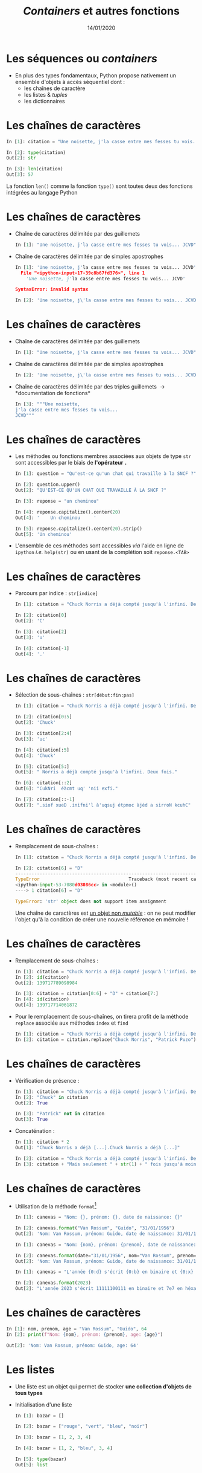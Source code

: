 #+TITLE:  /Containers/ et autres fonctions
#+AUTHOR: Xavier Garrido
#+DATE:   14/01/2020
#+OPTIONS: toc:nil ^:{} author:nil
#+STARTUP:     beamer
#+LATEX_CLASS: python-slide

* Les séquences ou /containers/

- En plus des types fondamentaux, Python propose nativement un ensemble d'objets
  à accès séquentiel dont :
  - les chaînes de caractère
  - les listes & /tuples/
  - les dictionnaires

* Les chaînes de caractères

#+BEGIN_SRC python
  In [1]: citation = "Une noisette, j'la casse entre mes fesses tu vois... JCVD"

  In [2]: type(citation)
  Out[2]: str

  In [3]: len(citation)
  Out[3]: 57
#+END_SRC

#+BEGIN_REMARK
La fonction =len()= comme la fonction =type()= sont toutes deux des fonctions
intégrées au langage Python
#+END_REMARK

* Les chaînes de caractères
#+BEAMER: \framesubtitle{Apostrophe, guillemets \& triple guillemets}

#+ATTR_BEAMER: :overlay +-
- Chaîne de caractères délimitée par des guillemets
 #+BEGIN_SRC python
    In [1]: "Une noisette, j'la casse entre mes fesses tu vois... JCVD"
  #+END_SRC

- Chaîne de caractères délimitée par de simples apostrophes
 #+BEGIN_SRC python
   In [1]: 'Une noisette, j'la casse entre mes fesses tu vois... JCVD'
     File "<ipython-input-17-39c8b67fd376>", line 1
       'Une noisette, j'la casse entre mes fesses tu vois... JCVD'

   SyntaxError: invalid syntax
 #+END_SRC

 #+BEGIN_SRC python
   In [2]: 'Une noisette, j\'la casse entre mes fesses tu vois... JCVD'
 #+END_SRC

* Les chaînes de caractères
#+BEAMER: \framesubtitle{Apostrophe, guillemets \& triple guillemets}

- Chaîne de caractères délimitée par des guillemets
 #+BEGIN_SRC python
    In [1]: "Une noisette, j'la casse entre mes fesses tu vois... JCVD"
  #+END_SRC

- Chaîne de caractères délimitée par de simples apostrophes
 #+BEGIN_SRC python
   In [2]: 'Une noisette, j\'la casse entre mes fesses tu vois... JCVD'
 #+END_SRC

- Chaîne de caractères délimitée par des triples guillemets \to *documentation de
  fonctions*
 #+BEGIN_SRC python
   In [3]: """Une noisette,
   j'la casse entre mes fesses tu vois...
   JCVD"""
 #+END_SRC

* Les chaînes de caractères
#+BEAMER: \framesubtitle{Les méthodes associées}

- Les méthodes ou fonctions membres associées aux objets de type =str= sont
  accessibles par le biais de *l'opérateur =.=*

  #+BEAMER:\pause
  #+BEGIN_SRC python
    In [1]: question = "Qu'est-ce qu'un chat qui travaille à la SNCF ?"

    In [2]: question.upper()
    Out[2]: "QU'EST-CE QU'UN CHAT QUI TRAVAILLE À LA SNCF ?"
  #+END_SRC

  #+BEAMER:\pause
  #+BEGIN_SRC python
    In [3]: reponse = "un cheminou"

    In [4]: reponse.capitalize().center(20)
    Out[4]: '    Un cheminou     '

    In [5]: reponse.capitalize().center(20).strip()
    Out[5]: 'Un cheminou'
  #+END_SRC

#+BEAMER:\pause
- L'ensemble de ces méthodes sont accessibles /via/ l'aide en ligne de =ipython= /i.e./
  =help(str)= ou en usant de la complétion soit =reponse.<TAB>=

* Les chaînes de caractères
#+BEAMER: \framesubtitle{Parcours \& sélection de chaînes}

- Parcours par indice : =str[indice]=
  #+BEGIN_SRC python
    In [1]: citation = "Chuck Norris a déjà compté jusqu'à l'infini. Deux fois."

    In [2]: citation[0]
    Out[2]: 'C'

    In [3]: citation[2]
    Out[3]: 'u'

    In [4]: citation[-1]
    Out[4]: '.'
  #+END_SRC

* Les chaînes de caractères
#+BEAMER: \framesubtitle{Parcours \& sélection de chaînes}

- Sélection de sous-chaînes : =str[début:fin:pas]=
  #+BEGIN_SRC python
    In [1]: citation = "Chuck Norris a déjà compté jusqu'à l'infini. Deux fois."

    In [2]: citation[0:5]
    Out[2]: 'Chuck'

    In [3]: citation[2:4]
    Out[3]: 'uc'

    In [4]: citation[:5]
    Out[4]: 'Chuck'

    In [5]: citation[5:]
    Out[5]: " Norris a déjà compté jusqu'à l'infini. Deux fois."

    In [6]: citation[::2]
    Out[6]: "CukNri  éàcmt uq' 'nii exfi."

    In [7]: citation[::-1]
    Out[7]: ".siof xueD .inifni'l à'uqsuj étpmoc àjéd a sirroN kcuhC"
  #+END_SRC

* Les chaînes de caractères
#+BEAMER: \framesubtitle{Parcours \& sélection de chaînes}

- Remplacement de sous-chaînes :
  #+BEGIN_SRC python
    In [1]: citation = "Chuck Norris a déjà compté jusqu'à l'infini. Deux fois."

    In [2]: citation[6] = "D"
    ---------------------------------------------------------------------------
    TypeError                                 Traceback (most recent call last)
    <ipython-input-53-7080d03086cc> in <module>()
    ----> 1 citation[6] = "D"

    TypeError: 'str' object does not support item assignment
  #+END_SRC

  #+BEAMER: \pause
  #+BEGIN_REMARK
  Une chaîne de caractères est _un objet non /mutable/_ : on ne peut modifier
  l'objet qu'à la condition de créer une nouvelle référence en mémoire !
  #+END_REMARK

* Les chaînes de caractères
#+BEAMER: \framesubtitle{Parcours \& sélection de chaînes}

#+ATTR_BEAMER: :overlay +-
- Remplacement de sous-chaînes :
  #+BEGIN_SRC python
    In [1]: citation = "Chuck Norris a déjà compté jusqu'à l'infini. Deux fois."
    In [2]: id(citation)
    Out[2]: 139717789098984

    In [3]: citation = citation[0:6] + "D" + citation[7:]
    In [4]: id(citation)
    Out[4]: 139717714061872
  #+END_SRC

- Pour le remplacement de sous-chaînes, on tirera profit de la méthode =replace=
  associée aux méthodes =index= et =find=
  #+BEGIN_SRC python
    In [1]: citation = "Chuck Norris a déjà compté jusqu'à l'infini. Deux fois."
    In [2]: citation = citation.replace("Chuck Norris", "Patrick Puzo")
  #+END_SRC

* Les chaînes de caractères
#+BEAMER: \framesubtitle{Opérations logiques et arithmétiques}

#+ATTR_BEAMER: :overlay +-
- Vérification de présence :
  #+BEGIN_SRC python
    In [1]: citation = "Chuck Norris a déjà compté jusqu'à l'infini. Deux fois."
    In [2]: "Chuck" in citation
    Out[2]: True

    In [3]: "Patrick" not in citation
    Out[3]: True
  #+END_SRC

- Concaténation :
  #+BEGIN_SRC python
    In [1]: citation * 2
    Out[1]: "Chuck Norris a déjà [...].Chuck Norris a déjà [...]"

    In [2]: citation = "Chuck Norris a déjà compté jusqu'à l'infini. Deux fois."
    In [3]: citation + "Mais seulement " + str(1) + " fois jusqu'à moins l'infini."
  #+END_SRC

* COMMENT Les chaînes de caractères
#+BEAMER: \framesubtitle{Format et \emph{Formatage}}

- Utilisation des formats de données du C[fn:20089b4921487a8]
  #+BEGIN_SRC python
    In [1]: "Un entier: %i; un nombre flottant: %f; une chaîne : %s" % (1, 0.1, "toto")
    Out[1]: 'Un entier: 1; un nombre flottant: 0.100000; une chaîne : toto'

    In [2]: i = 2
    In [3]: filename = "processing_of_dataset_%03d.txt" % i
    In [4]: filename
    Out[4]: 'processing_of_dataset_002.txt'
  #+END_SRC

* Les chaînes de caractères
#+BEAMER: \framesubtitle{Format et \emph{Formatage}}

- Utilisation de la méthode =format=[fn:14f65e5336818de0]
  #+BEGIN_SRC python
    In [1]: canevas = "Nom: {}, prénom: {}, date de naissance: {}"

    In [2]: canevas.format("Van Rossum", "Guido", "31/01/1956")
    Out[2]: 'Nom: Van Rossum, prénom: Guido, date de naissance: 31/01/1956'
  #+END_SRC

  #+BEAMER:\pause
  #+BEGIN_SRC python
    In [1]: canevas = "Nom: {nom}, prénom: {prenom}, date de naissance: {date}"

    In [2]: canevas.format(date="31/01/1956", nom="Van Rossum", prenom="Guido")
    Out[2]: 'Nom: Van Rossum, prénom: Guido, date de naissance: 31/01/1956'
  #+END_SRC

  #+BEAMER:\pause
  #+BEGIN_SRC python
    In [1]: canevas = "L'année {0:d} s'écrit {0:b} en binaire et {0:x} en héxadécimal"

    In [2]: canevas.format(2023)
    Out[2]: "L'année 2023 s'écrit 11111100111 en binaire et 7e7 en héxadécimal"
  #+END_SRC
* Les chaînes de caractères
#+BEAMER: \framesubtitle{\emph{f-string}}

  #+BEGIN_SRC python
    In [1]: nom, prenom, age = "Van Rossum", "Guido", 64
    In [2]: print(f"Nom: {nom}, prénom: {prenom}, age: {age}")
    
    Out[2]: 'Nom: Van Rossum, prénom: Guido, age: 64'
  #+END_SRC

* Les listes
#+BEAMER: \framesubtitle{Initialisation d'une liste}

#+ATTR_BEAMER: :overlay +-
- Une liste est un objet qui permet de stocker *une collection d'objets de tous
  types*

- Initialisation d'une liste
  #+BEGIN_SRC python
    In [1]: bazar = []

    In [2]: bazar = ["rouge", "vert", "bleu", "noir"]

    In [3]: bazar = [1, 2, 3, 4]

    In [4]: bazar = [1, 2, "bleu", 3, 4]

    In [5]: type(bazar)
    Out[5]: list
  #+END_SRC

* Les listes
#+BEAMER: \framesubtitle{Initialisation d'une liste}

#+ATTR_BEAMER: :overlay +-
- Conversion en liste
  #+BEGIN_SRC python
    In [1]: bazar = list(range(4))
    In [2]: bazar
    Out[2]: [0, 1, 2, 3]

    In [3]: bazar = list("abcdef")
    In [4]: bazar
    Out[4]: ['a', 'b', 'c', 'd', 'e', 'f']
  #+END_SRC

- Initialisation d'une liste « en compréhension »
  #+BEGIN_SRC python
    In [1]: bazar = [x**2 for x in range(4)]
    In [2]: bazar
    Out[2]: [0, 1, 4, 9]

    In [3]: [x**2 for x in range(1, 100) if x % 10 == 3]
    Out[3]: [9, 169, 529, 1089, 1849, 2809, 3969, 5329, 6889, 8649]
  #+END_SRC

* Les listes
#+BEAMER: \framesubtitle{Manipulation d'une liste}

- Accès par indice
  #+BEGIN_SRC python
    In [1]: kebab = ["salade", "tomates", "oignons", "sauce blanche"]

    In [2]: kebab[2]
    Out[2]: 'oignons'

    In [3]: kebab[-1]
    Out[3]: 'sauce blanche'
    In [4]: kebab[-2]
    Out[4]: 'oignons'

    In [5]: kebab[1:3]
    Out[5]: ['tomates', 'oignons']

    In [6]: kebab[0] = "sans salade"
    In [7]: kebab
    Out[7]: ['sans salade', 'tomates', 'oignons', 'sauce blanche']
  #+END_SRC

#+BEAMER: \pause
#+BEGIN_REMARK
À la différence des chaînes de caractères, les listes sont des objets _mutables_ !
#+END_REMARK

* Les listes
#+BEAMER: \framesubtitle{Manipulation d'une liste}

- Ajout & suppression d'éléments
  #+BEGIN_SRC python
    In [1]: kebab = ["salade", "tomates", "oignons", "sauce blanche"]

    In [2]: kebab.append("frites")
    In [3]: kebab
    Out[3]: ['salade', 'tomates', 'oignons', 'sauce blanche', 'frites']

    In [4]: kebab.pop()
    Out[4]: 'frites'
    In [5]: kebab
    Out[5]: ['salade', 'tomates', 'oignons', 'sauce blanche']

    In [6]: kebab.extend(['frites', 'coca'])
    In [7]: kebab
    Out[7]: ['salade', 'tomates', 'oignons', 'sauce blanche', 'frites', 'coca']

    In [8]: kebab.insert(3, "harissa")
    In [9]: kebab
    Out[9]: ['salade', 'tomates', 'oignons', 'harissa', 'sauce blanche', 'frites', 'coca']
  #+END_SRC

* Les listes
#+BEAMER: \framesubtitle{Manipulation d'une liste}

#+ATTR_BEAMER: :overlay +-
- Parcourir une liste
  #+BEGIN_SRC python
    In [1]: kebab = ["salade", "tomates", "oignons", "sauce blanche"]

    In [2]: for item in kebab:
       ...:     print(item)
    salade
    tomates
    oignons
    sauce blanche
  #+END_SRC

- Parcourir une liste en conservant l'indice
  #+BEGIN_SRC python
    In [1]: kebab = ["salade", "tomates", "oignons", "sauce blanche"]

    In [2]: for idx in range(len(kebab)):
       ...:     print(idx, kebab[idx])
    0 salade
    1 tomates
    2 oignons
    3 sauce blanche

    In [3]: for idx, item in enumerate(kebab):
       ...:     print(idx, item)
  #+END_SRC

* Les listes
#+BEAMER: \framesubtitle{Manipulation d'une liste}

- Tri de listes
  #+BEGIN_SRC python
    In [1]: kebab = ["salade", "tomates", "oignons", "sauce blanche"]

    In [2]: kebab.sort()
    In [3]: kebab
    Out[3]: ['oignons', 'salade', 'sauce blanche', 'tomates']

    In [4]: kebab.reverse()
    In [5]: kebab
    Out[5]: ['tomates', 'sauce blanche', 'salade', 'oignons']
  #+END_SRC

- Comme pour les chaînes de caractères, l'ensemble des méthodes associées aux
  objets de type =list= sont accessibles /via/ l'aide en ligne de =ipython= /i.e./
  =help(list)= ou en utilisant la complétion =kebab.<TAB>=

* Les /tuples/

- Un /tuple/ correspond à *une liste /immutable/*
  #+BEGIN_SRC python
    In [1]: kebab = ("salade", "tomates", "oignons", "sauce blanche")

    In [2]: kebab
    Out[2]: ('salade', 'tomates', 'oignons', 'sauce blanche')

    In [3]: type(kebab)
    Out[3]: tuple

    In[4]: kebab[0] = "saucisson"
    ---------------------------------------------------------------------------
    TypeError                                 Traceback (most recent call last)
    <ipython-input-145-2c877a5b0218> in <module>()
    ----> 1 kebab[0] = "saucisson"

    TypeError: 'tuple' object does not support item assignment
 #+END_SRC

* Les dictionnaires

- Les dictionnaires sont des structures *mutables*, ordonnées, formées d’enregistrements de type
  *=clé:valeur=*

- Le seul moyen d’accéder à une valeur particulière est par l’intermédiaire de sa clé

  #+BEGIN_SRC python
    In [1]: tel = {"jacquie": 5752, "michel": 5578}

    In [2]: tel["adrien"] = 5915
    In [3]: tel
    Out[3]: {'jacquie': 5752, 'michel': 5578, 'adrien': 5915}

    In [4]: tel["michel"]
    Out[4]: 5578

    In [5]: tel.keys()
    Out[5]: dict_keys(['jacquie', 'michel', 'adrien'])

    In [6]: tel.values()
    Out[6]: dict_values([5752, 5578, 5915])

    In [7]: "adrien" in tel
    Out[7]: True
  #+END_SRC

* Les dictionnaires

- Les dictionnaires sont des structures *mutables*, ordonnées, formées d’enregistrements de type
  *=clé:valeur=*

- Le seul moyen d’accéder à une valeur particulière est par l’intermédiaire de sa clé

  #+BEGIN_SRC python
    In [1]: tel = {"jacquie": 5752, "michel": 5578, "adrien": 5915}

    In [2]: for key, value in tel.items():
       ...:     print(f"Clé/Valeur : {key.capitalize()}/{value}")

    Clé/Valeur : Jacquie/5752
    Clé/Valeur : Michel/5578
    Clé/Valeur : Adrien/5915
  #+END_SRC

* COMMENT Les dictionnaires

- *Tout objet /immutable/ peut servir de clé*

  #+BEAMER: \pause
  #+BEGIN_SRC python
    In [1]: tel = {["simpson", "homer"]: 5752, ["simpson", "lisa"]: 5578}
    ---------------------------------------------------------------------------
    TypeError                                 Traceback (most recent call last)
    <ipython-input-1-164bdc165001> in <module>
    ----> 1 tel = {["simpson", "homer"]: 5752, ["simpson", "lisa"]: 5578}

    TypeError: unhashable type: 'list'
  #+END_SRC

  #+BEAMER: \pause
  #+BEGIN_SRC python
    In [2]: tel = {("simpson", "homer"): 5752, ("simpson", "lisa"): 5578}

    In [3]: tel["simpson", "homer"]
    Out[3]: 5752

    In [4]: tel["simspson", "bart"] = 8424

    In [5]: tel
    Out[5]: 
    {('simpson', 'homer'): 5752,
     ('simpson', 'lisa'): 5578,
     ('simspson', 'bart'): 8424}
  #+END_SRC

* COMMENT Intermède /geek/

#+ATTR_LATEX: :width 0.65\linewidth
[[file:figures/ineffective_sorts.png]]

#+BEAMER:\scriptsize\hfill$^\dagger$
[[http://xkcd.com/1185/][xkcd comic]]

* Les fonctions

- Une fonction est *un bloc d’instructions* qui a reçu *un nom*
- Une fonction peut :
  1) dépendre d’un certain nombre de paramètres \to *les arguments*
  2) renvoyer un résultat au moyen de l’instruction *=return=*

#+BEAMER: \pause
- Quelques fonctions intégrées au langage Python
  - =help= : aide sur un nom \to =help(dict)=
  - =input= : entrée au clavier \to =n = int(input("N ?"))=
  - =print= : affiche à l'écran \to =print(n)=
  - =type=, =sum=, =range=, =min/max=, ...

* Les fonctions
#+BEAMER: \framesubtitle{Déclaration de fonctions}

- Fonction sans argument et sans valeur de retour
  #+BEGIN_SRC python
    In [1]: def dummy():
       ...:     print("Fonction 'dummy'")
       ...:

    In [2]: dummy()
    Fonction 'dummy'
  #+END_SRC

#+BEAMER: \pause
#+BEGIN_REMARK
Par défaut, la valeur de retour d'une fonction est =None=
#+END_REMARK

* Les fonctions
#+BEAMER: \framesubtitle{Déclaration de fonctions}

- Fonction *avec argument et valeur de retour*
  #+BEGIN_SRC python
    In [1]: def aire_disque(rayon):
       ...:     return 3.14 * rayon**2
       ...:

    In [2]: aire_disque(1.5)
    Out[2]: 7.065

    In [3]: aire_disque()
    ---------------------------------------------------------------------------
    TypeError                                 Traceback (most recent call last)
    <ipython-input-175-daee2592ca2a> in <module>()
    ----> 1 aire_disque()

    TypeError: aire_disque() missing 1 required positional argument: 'rayon'
  #+END_SRC

* Les fonctions
#+BEAMER: \framesubtitle{Déclaration de fonctions}

- Fonction *avec argument par défaut et valeur de retour*
  #+BEGIN_SRC python
    In [1]: def aire_disque(rayon=10.0):
       ...:     return 3.14 * rayon**2
       ...:

    In [2]: aire_disque(1.5)
    Out[2]: 7.065

    In [3]: aire_disque()
    Out[3]: 314.0

    In [4]: aire_disque(rayon=20)
    Out[4]: 1256.0

    In [5]: kwargs = {"rayon": 20}
    In [6]: aire_disque(**kwargs)
    Out[6]: 1256.0
  #+END_SRC

* Les fonctions
#+BEAMER: \framesubtitle{Déclaration de fonctions}

- Fonction *retournant plusieurs valeurs*
  #+BEGIN_SRC python
    In [1]: def decomposer(entier, diviseur):
       ...:     return entier // diviseur, entier % diviseur
       ...:

    In [2]: partie_entiere, reste = decomposer(20, 3)
    In [3]: partie_entiere, reste
    Out[3]: (6, 2)
  #+END_SRC

* Les fonctions
#+BEAMER: \framesubtitle{Fonctions $\lambda$}

- Les fonctions \lambda sont des fonctions dites *anonymes* /i.e./ sans nom
  pouvant être appliquée « à la volée » dans une expression

  #+BEAMER:\pause
  #+BEGIN_SRC python
    In [1]: f = lambda x: x**2
    In [2]: f(2)
    Out[2]: 4

    In [3]: g = lambda x, y, z: 100 * x + 10 * y + z
    In [4]: g(1, 2, 3)
    Out[4]: 123
  #+END_SRC

* Les fonctions
#+BEAMER: \framesubtitle{Documentation}

#+BEGIN_SRC python
  In [1]: def dummy():
     ...:     """Cette fonction ne sert strictement à rien.
     ...:
     ...:     En plus détaillé, cette fonction ne sert toujours
     ...:     à rien mais la description est plus longue.
     ...:     """

  In [2]: help(dummy)
      1 Help on function dummy in module __main__:
      2
      3 dummy()
      4     Cette fonction ne sert strictement à rien.
      5
      6     En plus détaillé, cette fonction ne sert toujours
      7     à rien mais la description est plus longue.
#+END_SRC

#+BEGIN_REMARK
Pour plus de détails sur les us et coutumes en matière de documentation /cf./
[[https://www.python.org/dev/peps/pep-0257/][/Docstrings conventions/]]
#+END_REMARK

* Les fonctions

- Les fonctions sont des objets ce qui implique qu'elles peuvent être :
  1) affectées à une variable
  2) un élément dans une séquence (liste, dictionnaires)
  3) passées comme argument à une autre fonction

  #+BEAMER:\pause
  #+BEGIN_SRC python
    In [1]: ad = aire_disque

    In [2]: ad(2)
    Out[2]: 12.56

    In [3]: table = {"Calcul de l'aire d'un disque" : ad}
    In [4]: table["Calcul de l'aire d'un disque"]()
    Out[4]: 314.0

    In [5]: decomposer(ad(), 2)
    Out[5]: (157.0, 0.0)
  #+END_SRC

* Scripts/modules, programmation orientée objet, librairie standard   :title:
:PROPERTIES:
:BEAMER_ENV: fullframe
:END:

#+BEGIN_EXPORT beamer
\title{Scripts/modules, programmation orientée objet, librairie standard}
\titlepage
#+END_EXPORT

* COMMENT Scripts/modules

#+ATTR_BEAMER: :overlay +-
- Jusqu'à présent l'ensemble des commandes ou blocs d'instructions ont été tapé
  et testé directement dans l'interpréteur =ipython=

  - @@beamer:\color{green}\faThumbsUp@@ :: @@beamer:\color{green}@@ permet de
       tester en intéractif le code et sa validité
  - @@beamer:\color{red}\faThumbsDown@@ :: @@beamer:\color{red}@@ rend difficile
       la réutilisation et la modification du code

- Plus la problématique deviendra compliquée, plus le besoin d'écrire du code
  dans un ou des fichiers, *scripts ou modules*, deviendra pertinente (test,
  maintenance, lecture du code...)

* Scripts =python=

- *Un script* est un fichier contenant un ensemble d'instructions =python=

- L'extension du fichier-script sera *=.py=* (indentation, coloration
  syntaxique...)

- Exemple =citation.py=
 #+BEGIN_SRC python -n
   citation = "Une noisette, j'la casse entre mes fesses tu vois... JCVD"
   for word in citation.split():
       print(word)
 #+END_SRC

* Scripts =python=

- Le script peut être lancé depuis le terminal /via/ la commande
  #+BEGIN_SRC python
    @\prompt@ python citation.py
  #+END_SRC

  ou directement dans l'interpréteur =ipython= en faisant
  #+BEGIN_SRC python
    In [1]: %run citation.py

    In [2]: citation
    Out[2]: "Une noisette, j'la casse entre mes fesses tu vois... JCVD"
  #+END_SRC

* Modules =python=

- À la différence d'un script, *un module =python=* est un fichier contenant un
  *ensemble de fonctions* pouvant être utilisées par différents scripts

- Exemple =jcvd_collection.py=
  #+BEGIN_SRC python -n :tangle /tmp/jcvd_collection.py
    """
       A file with a lot of JCVD inside

       This module holds several quotes from Jean-Claude Van Damme
    """

    def quote0():
        print("Une noisette, j'la casse entre mes fesses tu vois...")

    def quote1():
        print("Quand tu prends confiance en la confiance tu deviens confiant.")

    def quote2():
        print("Ce n'est pas moi qui parle...c'est nous qui parlons.")
  #+END_SRC

* Modules =python=

- Pour pouvoir utiliser le module et ses fonctions, *il est nécessaire de
  l'importer* soit dans un script ou soit dans l'interpréteur
  #+ATTR_BEAMER: :overlay +-
  1) Importation de base
     #+BEGIN_SRC python
       In [1]: import jcvd_collection
       In [2]: jcvd_collection.quote1()
       Quand tu prends confiance en la confiance tu deviens confiant.
     #+END_SRC

  2) Importation à l'aide d'un nom raccourci
     #+BEGIN_SRC python
       In [1]: import jcvd_collection as jcvd
       In [2]: jcvd.quote1()
       Quand tu prends confiance en la confiance tu deviens confiant.
     #+END_SRC

  3) Importation spécifique d'une fonction
     #+BEGIN_SRC python
       In [1]: from jcvd_collection import quote1
       In [2]: quote1()
       Quand tu prends confiance en la confiance tu deviens confiant.
     #+END_SRC

* COMMENT Modules =python=

#+BEGIN_REMARK
Lors de l'importation, le module est mis _en cache_ et il faut donc le recharger
pour que les modifications soient prises en compte
#+BEGIN_SRC python
  In [1]: import importlib
  In [2]: importlib.reload(jcvd_collection)
#+END_SRC
#+END_REMARK

* Modules =python=

- La fonction =help= permet d'accéder à la documentation du module
  #+BEGIN_SRC python
    In [1]: help(jcvd_collection)
  #+END_SRC

#+BEAMER: \pause

- Par défaut, la localisation des modules se fait dans différents répertoires
  #+ATTR_BEAMER: :overlay +-
  1) dans le répertoire local
  2) dans les répertoires définis au sein de la variable d'environnement
     =PYTHONPATH=
  3) dans l'ensemble des répertoires référencés par =sys.path=
     #+BEGIN_SRC python
       In [1]: import sys
       In [2]: sys.path
       ['',
        '/home/garrido/Development/python.d/ipython/bin',
        '/usr/lib/python36.zip',
        '/usr/lib/python3.6',
        '/usr/lib/python3.6/lib-dynload',
        '/home/garrido/Development/python.d/ipython/lib/python3.6/site-packages',
        '/home/garrido/Development/python.d/ipython/lib/python3.6/site-packages/IPython/extensions',
        '/home/garrido/.ipython']
  #+END_SRC

* Script & modules

- Il est possible de faire cohabiter au sein d'un même fichier un script et un
  module

  #+BEGIN_SRC python -n
    def quote0():
        print("Une noisette, j'la casse entre mes fesses tu vois...")

    def quote1():
        print("Quand tu prends confiance en la confiance tu deviens confiant.")

    def quote2():
        print("Ce n'est pas moi qui parle...c'est nous qui parlons.")

    # quote0() sera appelé lors du premier import et à chaque exécution
    quote0()

    if __name__ == "__main__":
        # quote2() ne sera appelé que lors de l'exécution
        quote2()
  #+END_SRC

* Script & modules

#+BEGIN_SRC python
  In [1]: import jcvd_collection
  Une noisette, j'la casse entre mes fesses tu vois...

  In [2]: import jcvd_collection

  In [3]: %run jcvd_collection.py
  Une noisette, j'la casse entre mes fesses tu vois...
  Ce n'est pas moi qui parle...c'est nous qui parlons.
#+END_SRC

* Programmation orientée objet

#+BEAMER: \pause
#+BEGIN_QUOTE
La programmation orientée objet (POO), ou programmation par objet, est *un paradigme de programmation
informatique* élaboré par les Norvégiens Ole-Johan Dahl et Kristen Nygaard au début des années 1960
et poursuivi par les travaux d'Alan Kay dans les années 1970.

Il consiste en la définition et l'interaction de briques logicielles appelées objets; *un objet*
*représente un concept, une idée ou toute entité du monde physique, comme une voiture, une personne
ou encore une page d'un livre*.

Il possède *une structure interne et un comportement*, et il sait interagir avec ses pairs. Il s'agit
donc de représenter ces objets et leurs relations; *l'interaction entre les objets via leurs
relations* permet de concevoir et réaliser les fonctionnalités attendues, de mieux résoudre le ou les
problèmes.

Dès lors, l'étape de modélisation revêt une importance majeure et nécessaire pour la POO. C'est elle
qui permet de transcrire les éléments du réel sous forme virtuelle.
#+END_QUOTE

#+BEAMER: \hspace{+9cm}
[[https://fr.wikipedia.org/wiki/Programmation_orient%C3%A9e_objet][/Wikipedia/]]

* Programmation orientée objet

#+ATTR_BEAMER: :overlay +-
- *Un objet* est une structure hébergeant des *données membres* (ou attributs) et
  des *fonctions membres* également appelées *méthodes*

- La représentation sous forme d'objet est parfaitement adaptée à la
  programmation graphique (/GUI/) et à la description des détecteurs en physique
  (des particules/nucléaire)

- Pour rappel, en Python tout est objet (variables, *fonctions*, classes)

* Programmation orientée objet

- Déclaration d'un objet/classe =Student=
  #+BEGIN_SRC python -n
    class Student:
        def __init__(self, name):
            self.name = name
        def set_age(self, age):
            self.age = age
        def set_mark(self, mark):
            self.mark = mark
  #+END_SRC

#+BEAMER: \pause

- *Données membres* : =name=, =age= et =mark=

- *Méthodes* : =__init__=, =set_age=, =set_mark=

* Programmation orientée objet

- Création d'un objet de type =Student=
  #+BEGIN_SRC python -n
    student = Student("Patrick Puzo")
    student.set_age(50)
    student.set_mark(0.0)

    print("Résultat de {} : {}/20".format(student.name, student.mark))
  #+END_SRC

* COMMENT Gestion des exceptions en Python

#+ATTR_BEAMER: :overlay +-
- Les exceptions sont la conséquence d'erreurs fonctionnelles
  - erreur lors d'un résultat indéfini
     #+BEGIN_SRC python
       In [1]: 0/0
       ---------------------------------------------------------------------------
       ZeroDivisionError                         Traceback (most recent call last)
       <ipython-input-1-6549dea6d1ae> in <module>()
       ----> 1 0/0

       ZeroDivisionError: division by zero
     #+END_SRC

  - erreur typographique dans le nom d'une fonction
     #+BEGIN_SRC python
       In [1]: import jcvd_collection
       In [2]: quot1()
       ---------------------------------------------------------------------------
       NameError                                 Traceback (most recent call last)
       <ipython-input-4-2459ec87cda3> in <module>()
       ----> 1 quot1()

       NameError: name 'quot1' is not defined
     #+END_SRC

* COMMENT Gestion des exceptions en Python

- Pour "attraper" les exceptions avant qu'elles ne causent l'arrêt du programme,
  on utilise les instructions *=try/except=*
  #+BEGIN_SRC python
    In [1]: while True:
       ...:     try:
       ...:         x = int(input("Veuillez saisir un nombre: "))
       ...:         break
       ...:     except ValueError:
       ...:         print("Je crois avoir demandé un nombre !")
       ...:
    Veuillez saisir un nombre: a
    Je crois avoir demandé un nombre !
    Veuillez saisir un nombre: 11
  #+END_SRC

* COMMENT Gestion des exceptions en Python

- Pour "lever" une exception, on utilise l'instruction *=raise=*...
  #+BEGIN_SRC python
    In [1]: def achilles_arrow(x):
       ...:    if abs(x - 1) < 1e-3:
       ...:        raise StopIteration
       ...:    x = 1 - (1-x)/2.
       ...:    return x
       ...:
  #+END_SRC

  #+BEAMER:\pause
- ... pour mieux pouvoir la récupérer dans un second bloc
  #+BEGIN_SRC python
    In [18]: x = 0
    In [19]: while True:
        ...:     try:
        ...:         x = achilles_arrow(x)
        ...:     except StopIteration:
        ...:         break
        ...:

    In [20]: x
    Out[20]: 0.9990234375
  #+END_SRC

* Entrées/sorties

- La fonction intégrée *=print=* permet d'afficher à l'écran n'importe quelle chaîne
  de caractères
  #+BEGIN_SRC python
    In [1]: print("Qu'est qu'un chat qui voit dans le futur ?")
  #+END_SRC

#+BEAMER: \pause

- La fonction intégrée *=input=* permet de récupérer une saisie clavier sous la
  forme d'une chaîne de caractères
  #+BEGIN_SRC python
    In [2]: reponse = input("Réponse ? ")
  #+END_SRC

* Entrées/sorties

- L'écriture dans un fichier se fait nécessairement par le biais de chaîne de
  caractères
  #+BEGIN_SRC python
    In [1]: f = open("QA.txt", "w")
    In [2]: f.write("Qu'est qu'un chat qui voit dans le futur ?")
    In [3]: f.close()
  #+END_SRC

* Entrées/sorties

- La lecture dans un fichier peut se faire de la façon suivante...
  #+BEGIN_SRC python
    In [1]: f = open("QA.txt", "r")
    In [2]: s = f.read()
    In [3]: print(s)
    Qu'est qu'un chat qui voit dans le futur ?
    In [4]: f.close()
  #+END_SRC

#+BEAMER: \pause

- ...ou en lisant le fichier ligne par ligne
  #+BEGIN_SRC python
    In [1]: with open("QA.txt", "r") as f:
       ...:     for line in f:
       ...:         print(line)
       ...:
  #+END_SRC

  L'instruction =with= assure que le fichier sera fermé quoiqu'il advienne
  notamment si une exception est levée

* Librairie standard
#+BEAMER: \framesubtitle{Module \texttt{os} : interaction avec le système d'exploitation}

- Importation du module =os=
  #+BEGIN_SRC python
    In [1]: import os
  #+END_SRC

- Récupérer le nom du répertoire courant
  #+BEGIN_SRC python
    In [1]: os.getcwd()
  #+END_SRC

- Lister les fichiers présents dans le répertoire courant
  #+BEGIN_SRC python
    In [1]: os.listdir(os.curdir)
  #+END_SRC

* Librairie standard
#+BEAMER: \framesubtitle{Module \texttt{os} : interaction avec le système d'exploitation}

- Créer un répertoire
  #+BEGIN_SRC python
    In [1]: os.mkdir("junkdir")

    In [2]: "junkdir" in os.listdir(os.curdir)
    Out[2]: True
  #+END_SRC

- Renommer et supprimer un répertoire
  #+BEGIN_SRC python
    In [1]: os.rename("junkdir", "foodir")

    In [2]: os.rmdir("foodir")
    In [3]: "foodir" in os.listdir(os.curdir)
    Out[3]: False
  #+END_SRC

- Supprimer un fichier
  #+BEGIN_SRC python
    In [1]: os.remove("junk.txt")
  #+END_SRC

* Librairie standard
#+BEAMER: \framesubtitle{Module \texttt{os} : Manipulation des chemins d'accès avec \texttt{os.path}}

#+BEGIN_SRC python
  In [1]: %mkdir /tmp/python.d
  In [2]: cd /tmp/python.d

  In [3]: fp = open("junk.txt", "w"); fp.close()

  In [4]: a = os.path.abspath("junk.txt")

  In [5]: a
  Out[5]: '/tmp/python.d/junk.txt'

  In [6]: os.path.split(a)
  Out[6]: ('/tmp/python.d', 'junk.txt')

  In [7]: os.path.dirname(a)
  Out[7]: '/tmp/python.d'

  In [8]: os.path.basename(a)
  Out[8]: 'junk.txt'

  In [9]: os.path.splitext(os.path.basename(a))
  Out[9]: ('junk', '.txt')
#+END_SRC

* Librairie standard
#+BEAMER: \framesubtitle{Module \texttt{os} : Manipulation des chemins d'accès avec \texttt{os.path}}

#+BEGIN_SRC python
  In [10]: os.path.exists("junk.txt")
  Out[10]: True

  In [11]: os.path.isfile("junk.txt")
  Out[11]: True

  In [12]: os.path.isdir("junk.txt")
  Out[12]: False

  In [13]: os.path.expanduser("~/local")
  Out[13]: '/home/jcvd/local'

  In [14]: os.path.join(os.path.expanduser("~"), "local", "bin")
  Out[14]: '/home/jcvd/local/bin'
#+END_SRC

* Librairie standard
#+BEAMER: \framesubtitle{Module \texttt{os} : Parcourir un répertoire avec \texttt{os.walk}}

#+BEGIN_SRC python
  In [1]: for i in range(4):
     ...:     open("junk" + str(i) + ".txt", "w")

  In [2]: for dirpath, dirnames, filenames in os.walk(os.curdir):
     ...:     for f in filenames:
     ...:         print(os.path.abspath(f))
  /tmp/python.d/junk3.txt
  /tmp/python.d/junk2.txt
  /tmp/python.d/junk1.txt
  /tmp/python.d/junk0.txt
  /tmp/python.d/junk.txt

  In [3]: import glob
  In [4]: for f in glob.glob("*.txt"):
     ...:     os.remove(f)
#+END_SRC

* Librairie standard
#+BEAMER: \framesubtitle{Module \texttt{os} : Exécuter une commande système}

#+BEGIN_SRC python
  In [1]: os.system("ls")
#+END_SRC

#+BEGIN_REMARK
Pour intéragir /via/ des commandes systèmes, on priviligiera toutefois
[[http://amoffat.github.io/sh/][le module =sh=]] qui, en plus d'être plus
complet, fournit des outils pour récupérer le résultat de la commande, les
éventuelles erreurs, le code erreur.
#+END_REMARK

* Librairie standard
#+BEAMER: \framesubtitle{Module \texttt{sys} : Information système}

#+BEGIN_SRC python
  In [1]: import sys

  In [2]: sys.platform
  Out[2]: 'linux'

  In [3]: print(sys.version)
  3.6.0 (default, Jan 16 2017, 12:12:55)
  [GCC 6.3.1 20170109]
#+END_SRC

* Librairie standard
#+BEAMER: \framesubtitle{Sérialisation d'objets : \texttt{pickle}}

#+BEGIN_SRC python
In [1]: import pickle

In [2]: stuff = [1, None, "Stan"]

In [3]: pickle.dump(stuff, open("test.pkl", "wb"))

In [4]: pickle.load(open("test.pkl", "rb"))
Out[4]: [1, None, "Stan"]
#+END_SRC

* Footnotes

[fn:20089b4921487a8] /cf./ [[https://en.wikipedia.org/wiki/Printf_format_string][C-style format]]

[fn:14f65e5336818de0] /cf./ [[https://docs.python.org/3/library/string.html#new-string-formatting][Python 3 string format]]
